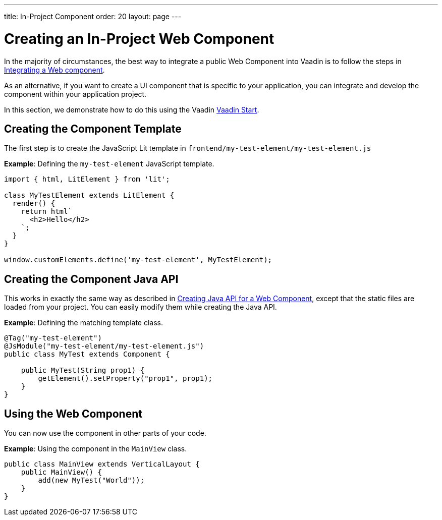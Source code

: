 ---
title: In-Project Component
order: 20
layout: page
---

= Creating an In-Project Web Component

In the majority of circumstances, the best way to integrate a public Web Component into Vaadin is to follow the steps in <<index#,Integrating a Web component>>.

As an alternative, if you want to create a UI component that is specific to your application, you can integrate and develop the component within your application project.

In this section, we demonstrate how to do this using the Vaadin https://start.vaadin.com[Vaadin Start].

== Creating the Component Template

The first step is to create the JavaScript Lit template in [filename]`frontend/my-test-element/my-test-element.js`

*Example*: Defining the `my-test-element` JavaScript template.

[source,javascript]
----
import { html, LitElement } from 'lit';

class MyTestElement extends LitElement {
  render() {
    return html`
      <h2>Hello</h2>
    `;
  }
}

window.customElements.define('my-test-element', MyTestElement);
----

== Creating the Component Java API

This works in exactly the same way as described in <<java-api-for-a-web-component#,Creating Java API for a Web Component>>, except that the static files are loaded from your project.
You can easily modify them while creating the Java API.

*Example*: Defining the matching template class.

[source,java]
----
@Tag("my-test-element")
@JsModule("my-test-element/my-test-element.js")
public class MyTest extends Component {

    public MyTest(String prop1) {
        getElement().setProperty("prop1", prop1);
    }
}
----

== Using the Web Component

You can now use the component in other parts of your code.

*Example*: Using the component in the [classname]`MainView` class.
[source,java]
----
public class MainView extends VerticalLayout {
    public MainView() {
        add(new MyTest("World"));
    }
}
----
